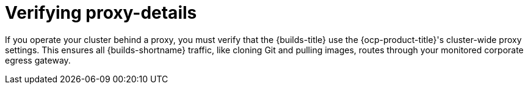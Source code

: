 // This module is included in the following assembly:
//
// * configuring/using-builds-in-a-restricted-environment.adoc

:_mod-docs-content-type: CONCEPT
[id="ob-verifying-proxy-details_{context}"]
= Verifying proxy-details

[role="_abstract"]
If you operate your cluster behind a proxy, you must verify that the {builds-title} use the {ocp-product-title}'s cluster-wide proxy settings. This ensures all {builds-shortname} traffic, like cloning Git and pulling images, routes through your monitored corporate egress gateway.